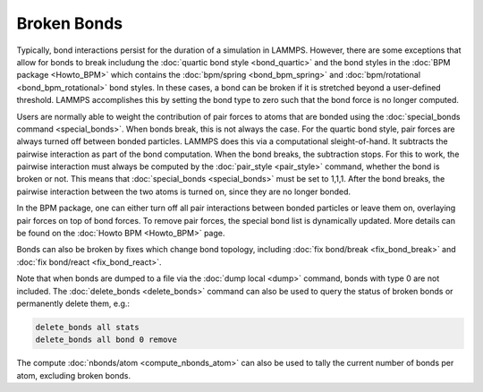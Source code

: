 Broken Bonds
===============

Typically, bond interactions persist for the duration of a simulation
in LAMMPS. However, there are some exceptions that allow for bonds to
break includung the :doc:`quartic bond style <bond_quartic>` and the
bond styles in the :doc:`BPM package <Howto_BPM>` which contains the
:doc:`bpm/spring <bond_bpm_spring>` and
:doc:`bpm/rotational <bond_bpm_rotational>` bond styles. In these cases,
a bond can be broken if it is stretched beyond a user-defined threshold.
LAMMPS accomplishes this by setting the bond type to zero such that the
bond force is no longer computed.

Users are normally able to weight the contribution of pair forces to atoms
that are bonded using the :doc:`special_bonds command <special_bonds>`.
When bonds break, this is not always the case. For the quartic bond style,
pair forces are always turned off between bonded particles. LAMMPS does
this via a computational sleight-of-hand. It subtracts the pairwise
interaction as part of the bond computation. When the bond breaks, the
subtraction stops.  For this to work, the pairwise interaction must always
be computed by the :doc:`pair_style <pair_style>` command, whether the bond
is broken or not.  This means that :doc:`special_bonds <special_bonds>` must
be set to 1,1,1. After the bond breaks, the pairwise interaction between the
two atoms is turned on, since they are no longer bonded.

In the BPM package, one can either turn off all pair interactions between
bonded particles or leave them on, overlaying pair forces on top of bond
forces. To remove pair forces, the special bond list is dynamically
updated. More details can be found on the :doc:`Howto BPM <Howto_BPM>`
page.

Bonds can also be broken by fixes which change bond topology, including
:doc:`fix bond/break <fix_bond_break>` and
:doc:`fix bond/react <fix_bond_react>`.

Note that when bonds are dumped to a file via the :doc:`dump local <dump>` command, bonds with type 0 are not included.  The
:doc:`delete_bonds <delete_bonds>` command can also be used to query the
status of broken bonds or permanently delete them, e.g.:

.. code-block:: LAMMPS

   delete_bonds all stats
   delete_bonds all bond 0 remove

The compute :doc:`nbonds/atom <compute_nbonds_atom>` can also be used
to tally the current number of bonds per atom, excluding broken bonds.